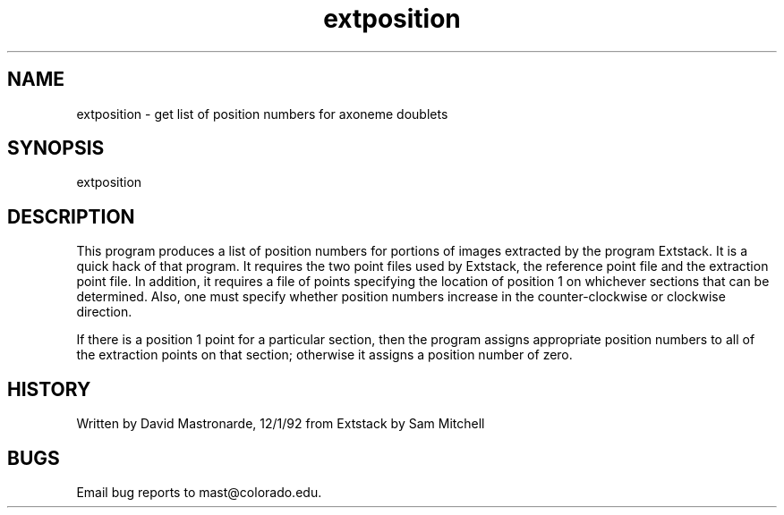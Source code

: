 .na
.nh
.TH extposition 1 4.6.34 BL3DEMC
.SH NAME
extposition - get list of position numbers for axoneme doublets
.SH SYNOPSIS
extposition
.SH DESCRIPTION
This program produces a list of position numbers for portions of
images extracted by the program Extstack.  It is a quick hack of
that program.  It requires the two point files used by Extstack,
the reference point file and the extraction point file.  In addition,
it requires a file of points specifying the location of position 1
on whichever sections that can be determined.  Also, one must
specify whether position numbers increase in the counter-clockwise
or clockwise direction.
.P
If there is a position 1 point for a particular section, then the
program assigns appropriate position numbers to all of the
extraction points on that section; otherwise it assigns a position
number of zero.
.SH HISTORY
.nf
Written by David Mastronarde, 12/1/92  from Extstack by Sam Mitchell
.fi
.SH BUGS
Email bug reports to mast@colorado.edu.
